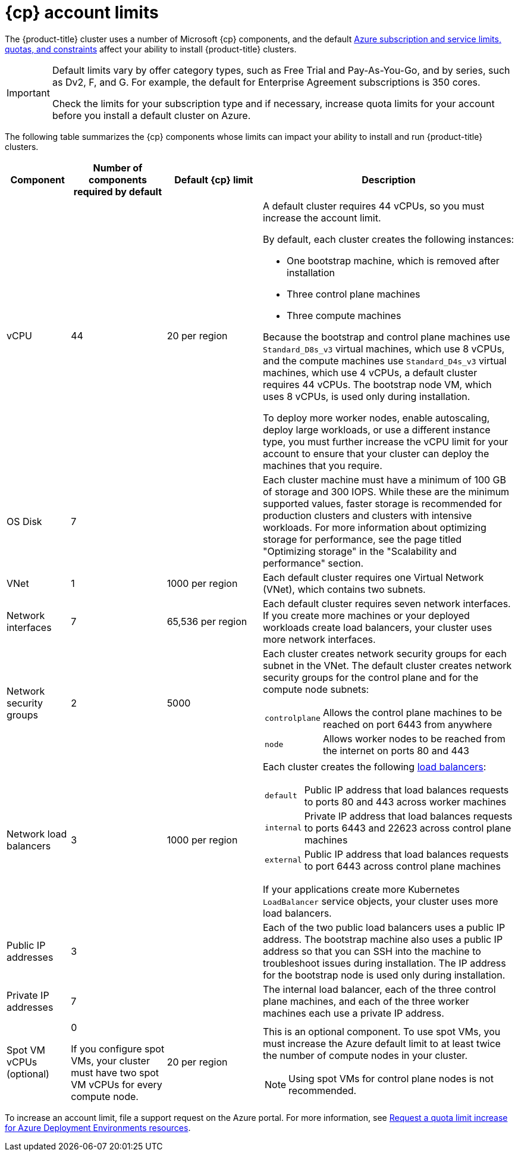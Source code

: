 // Module included in the following assemblies:
//
// * installing/installing_azure/installing-azure-account.adoc
// * installing/installing_azure/installing-azure-user-infra.adoc
// * installing/installing_azure_stack_hub/installing-azure-stack-hub-user-infra.adoc
// * installing/installing_azure_stack_hub/installing-azure-stack-hub-account.adoc
// * installing/installing_azure/installing-restricted-networks-azure-user-provisioned.adoc

ifeval::["{context}" == "installing-azure-stack-hub-user-infra"]
:ash:
:cp: Azure Stack Hub
:upi:
endif::[]
ifeval::["{context}" == "installing-azure-stack-hub-account"]
:ash:
:upi:
:cp: Azure Stack Hub
endif::[]
ifeval::["{context}" == "installing-azure-user-infra"]
:cp: Azure
:upi:
endif::[]
ifeval::["{context}" == "installing-azure-account"]
:cp: Azure
endif::[]
ifeval::["{context}" == "installing-restricted-networks-azure-user-provisioned"]
:cp: Azure
endif::[]

:_mod-docs-content-type: REFERENCE
[id="installation-azure-limits_{context}"]
= {cp} account limits

ifndef::ash[]
The {product-title} cluster uses a number of Microsoft {cp} components, and the default link:https://docs.microsoft.com/en-us/azure/azure-subscription-service-limits[Azure subscription and service limits, quotas, and constraints] affect your ability to install {product-title} clusters.

[IMPORTANT]
====
Default limits vary by offer category types, such as Free Trial and Pay-As-You-Go, and by series, such as Dv2, F, and G. For example, the default for Enterprise Agreement subscriptions is 350 cores.

Check the limits for your subscription type and if necessary, increase quota limits for your account before you install a default
cluster on Azure.
====
endif::ash[]
ifdef::ash[]
The {product-title} cluster uses a number of Microsoft Azure Stack Hub components, and the default link:https://docs.microsoft.com/en-us/azure-stack/operator/azure-stack-quota-types?view=azs-2102[Quota types in Azure Stack Hub] affect your ability to install {product-title} clusters.
endif::ash[]

The following table summarizes the {cp} components whose limits can impact your
ability to install and run {product-title} clusters.

ifndef::ash[]
[cols="2a,3a,3a,8a",options="header"]
|===
|Component |Number of components required by default| Default {cp} limit |Description
endif::ash[]
ifdef::ash[]
[cols="2a,3a,8a",options="header"]
|===
|Component |Number of components required by default |Description
endif::ash[]

|vCPU
ifndef::ash[]
ifndef::upi[]
|44
endif::upi[]
ifdef::upi[]
|40
endif::upi[]
|20 per region
ifndef::upi[]
|A default cluster requires 44 vCPUs, so you must increase the account limit.
endif::upi[]
ifdef::upi[]
|A default cluster requires 40 vCPUs, so you must increase the account limit.
endif::upi[]

By default, each cluster creates the following instances:

* One bootstrap machine, which is removed after installation
* Three control plane machines
* Three compute machines

ifndef::upi[]
Because the bootstrap and control plane machines use `Standard_D8s_v3` virtual
machines, which use 8 vCPUs, and the compute machines use `Standard_D4s_v3`
virtual machines, which use 4 vCPUs, a default cluster requires 44 vCPUs.
The bootstrap node VM, which uses 8 vCPUs, is used only during installation.
endif::upi[]
ifdef::upi[]
Because the bootstrap machine uses `Standard_D4s_v3` machines, which use 4 vCPUs,
the control plane machines use `Standard_D8s_v3` virtual
machines, which use 8 vCPUs, and the worker machines use `Standard_D4s_v3`
virtual machines, which use 4 vCPUs, a default cluster requires 40 vCPUs.
The bootstrap node VM, which uses 4 vCPUs, is used only during installation.
endif::upi[]
endif::ash[]
ifdef::ash[]
|56
|A default cluster requires 56 vCPUs, so you must increase the account limit.

By default, each cluster creates the following instances:

* One bootstrap machine, which is removed after installation
* Three control plane machines
* Three compute machines

Because the bootstrap, control plane, and worker machines use `Standard_DS4_v2` virtual machines, which use 8 vCPUs, a default cluster requires 56 vCPUs. The bootstrap node VM is used only during installation.
endif::ash[]

To deploy more worker nodes, enable autoscaling, deploy large workloads, or use
a different instance type, you must further increase the vCPU limit for your
account to ensure that your cluster can deploy the machines that you require.

ifndef::ash[]
|OS Disk
|7
|
|Each cluster machine must have a minimum of 100 GB of storage and 300 IOPS. While these are the minimum supported values, faster storage is recommended for production clusters and clusters with intensive workloads. For more information about optimizing storage for performance, see the page titled "Optimizing storage" in the "Scalability and performance" section.
endif::ash[]

|VNet
| 1
ifndef::ash[]
| 1000 per region
endif::ash[]
| Each default cluster requires one Virtual Network (VNet), which contains two
subnets.

|Network interfaces
|7
ifndef::ash[]
|65,536 per region
endif::ash[]
|Each default cluster requires seven network interfaces. If you create more
machines or your deployed workloads create load balancers, your cluster uses
more network interfaces.

|Network security groups
|2
ifndef::ash[]
|5000
endif::ash[]
| Each cluster creates network security groups for each subnet in the VNet.
The default cluster creates network
security groups for the control plane and for the compute node subnets:

[horizontal]
 `controlplane`:: Allows the control plane machines to be reached on port 6443
 from anywhere
`node`:: Allows worker nodes to be reached from the internet on ports 80 and 443

|Network load balancers
| 3
ifndef::ash[]
| 1000 per region
endif::ash[]
|Each cluster creates the following
link:https://docs.microsoft.com/en-us/azure/load-balancer/load-balancer-overview[load balancers]:

[horizontal]
`default`:: Public IP address that load balances requests to ports 80 and 443 across worker machines
`internal`:: Private IP address that load balances requests to ports 6443 and 22623 across control plane machines
`external`:: Public IP address that load balances requests to port 6443 across control plane machines

If your applications create more Kubernetes `LoadBalancer` service objects,
your cluster uses more load balancers.

|Public IP addresses
ifndef::ash[]
|3
|
|Each of the two public load balancers uses a public IP address. The bootstrap
machine also uses a public IP address so that you can SSH into the
machine to troubleshoot issues during installation. The IP address for the
bootstrap node is used only during installation.
endif::ash[]
ifdef::ash[]
|2
|The public load balancer uses a public IP address. The bootstrap
machine also uses a public IP address so that you can SSH into the
machine to troubleshoot issues during installation. The IP address for the
bootstrap node is used only during installation.
endif::ash[]

|Private IP addresses
|7
ifndef::ash[]
|
endif::ash[]
|The internal load balancer, each of the three control plane machines, and each
of the three worker machines each use a private IP address.

ifndef::ash[]
|Spot VM vCPUs (optional)
|0

If you configure spot VMs, your cluster must have two spot VM vCPUs for every compute node.
|20 per region
|This is an optional component. To use spot VMs, you must increase the Azure default limit to at least twice the number of compute nodes in your cluster.
[NOTE]
====
Using spot VMs for control plane nodes is not recommended.
====
endif::ash[]
|===

To increase an account limit, file a support request on the Azure portal. For more information, see link:https://learn.microsoft.com/en-us/azure/deployment-environments/how-to-request-quota-increase[Request a quota limit increase for Azure Deployment Environments resources].

ifeval::["{context}" == "installing-azure-stack-hub-user-infra"]
:!ash:
:!cp: Azure Stack Hub
:!upi:
endif::[]
ifeval::["{context}" == "installing-azure-stack-hub-account"]
:!ash:
:!cp: Azure Stack Hub
:!upi:
endif::[]
ifeval::["{context}" == "installing-azure-user-infra"]
:!cp: Azure
:!upi:
endif::[]
ifeval::["{context}" == "installing-azure-account"]
:!cp: Azure
endif::[]
ifeval::["{context}" == "installing-restricted-networks-azure-user-provisioned"]
:!cp: Azure
endif::[]
